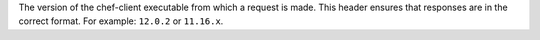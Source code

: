 .. The contents of this file may be included in multiple topics (using the includes directive).
.. The contents of this file should be modified in a way that preserves its ability to appear in multiple topics.


The version of the chef-client executable from which a request is made. This header ensures that responses are in the correct format. For example: ``12.0.2`` or ``11.16.x``.

